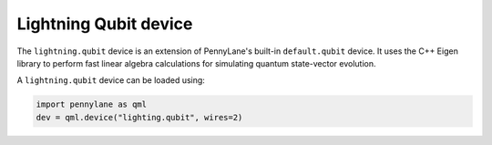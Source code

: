 Lightning Qubit device
======================

The ``lightning.qubit`` device is an extension of PennyLane's built-in ``default.qubit`` device.
It uses the C++ Eigen library to perform fast linear algebra calculations for simulating quantum state-vector evolution.

A ``lightning.qubit`` device can be loaded using:

.. code-block:: python

    import pennylane as qml
    dev = qml.device("lighting.qubit", wires=2)
